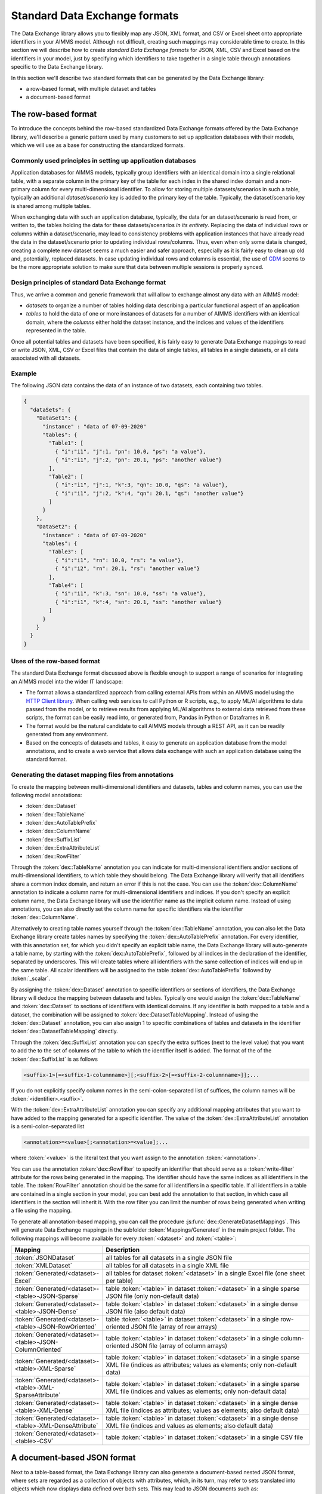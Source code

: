 Standard Data Exchange formats
==============================

The Data Exchange library allows you to flexibly map any JSON, XML format, and CSV or Excel sheet onto appropriate identifiers in your AIMMS model. Although not difficult, creating such mappings may considerable time to create. In this section we will describe how to create *standard Data Exchange formats* for JSON, XML, CSV and Excel based on the identifiers in your model, just by specifying which identifiers to take together in a single table through annotations specific to the Data Exchange library.

In this section we'll describe two standard formats that can be generated by the Data Exchange library:

* a row-based format, with multiple dataset and tables
* a document-based format

The row-based format
--------------------

To introduce the concepts behind the row-based standardized Data Exchange formats offered by the Data Exchange library, we'll describe a generic pattern used by many customers to set up application databases with their models, which we will use as a base for constructing the standardized formats.

Commonly used principles in setting up application databases
++++++++++++++++++++++++++++++++++++++++++++++++++++++++++++

Application databases for AIMMS models, typically group identifiers with an identical domain into a single relational table, with a separate column in the primary key of the table for each index in the shared index domain and a non-primary column for every multi-dimensional identifier. To allow for storing multiple datasets/scenarios in such a table, typically an additional *dataset/scenario* key is added to the primary key of the table. Typically, the dataset/scenario key is shared among multiple tables. 

When exchanging data with such an application database, typically, the data for an dataset/scenario is read from, or written to, the tables holding the data for these datasets/scenarios *in its entirety*. Replacing the data of individual rows or columns within a dataset/scenario, may lead to consistency problems with application instances that have already read the data in the dataset/scenario prior to updating individual rows/columns. Thus, even when only some data is changed, creating a complete new dataset seems a much easier and safer approach, especially as it is fairly easy to clean up old and, potentially, replaced datasets. In case updating individual rows and columns is essential, the use of `CDM <../cdm/index.html>`_ seems to be the more appropriate solution to make sure that data between multiple sessions is properly synced.

Design principles of standard Data Exchange format
++++++++++++++++++++++++++++++++++++++++++++++++++

Thus, we arrive a common and generic framework that will allow to exchange almost any data with an AIMMS model:

* *datasets* to organize a number of tables holding data describing a particular functional aspect of an application
* *tables* to hold the data of one or more instances of datasets for a number of AIMMS identifiers with an identical domain, where the *columns* either hold the dataset instance, and the indices and values of the identifiers represented in the table.

Once all potential tables and datasets have been specified, it is fairly easy to generate Data Exchange mappings to read or write JSON, XML, CSV or Excel files that contain the data of single tables, all tables in a single datasets, or all data associated with all datasets. 

Example
+++++++

The following JSON data contains the data of an instance of two datasets, each containing two tables.

.. code-block:: json

    {
      "dataSets": {
        "DataSet1": {
          "instance" : "data of 07-09-2020"
          "tables": {
            "Table1": [
              { "i":"i1", "j":1, "pn": 10.0, "ps": "a value"},
              { "i":"i1", "j":2, "pn": 20.1, "ps": "another value"}
            ],
            "Table2": [
              { "i":"i1", "j":1, "k":3, "qn": 10.0, "qs": "a value"},
              { "i":"i1", "j":2, "k":4, "qn": 20.1, "qs": "another value"}
            ]
          }
        },
        "DataSet2": {
          "instance" : "data of 07-09-2020"
          "tables": {
            "Table3": [
              { "i":"i1", "rn": 10.0, "rs": "a value"},
              { "i":"i2", "rn": 20.1, "rs": "another value"}
            ],
            "Table4": [
              { "i":"i1", "k":3, "sn": 10.0, "ss": "a value"},
              { "i":"i1", "k":4, "sn": 20.1, "ss": "another value"}
            ]
          }
        }
      }
    }
    
Uses of the row-based format
+++++++++++++++++++++++++++++++++++++++++

The standard Data Exchange format discussed above is flexible enough to support a range of scenarios for integrating an AIMMS model into the wider IT landscape:

* The format allows a standardized approach from calling external APIs from within an AIMMS model using the `HTTP Client library <../htppclient/index.html>`_. When calling web services to call Python or R scripts, e.g., to apply ML/AI algorithms to data passed from the model, or to retrieve results from applying ML/AI algorithms to external data retrieved from these scripts, the format can be easily read into, or generated from, Pandas in Python or Dataframes in R. 
* The format would be the natural candidate to call AIMMS models through a REST API, as it can be readily generated from any environment.
* Based on the concepts of datasets and tables, it easy to generate an application database from the model annotations, and to create a web service that allows data exchange with such an application database using the standard format.

Generating the dataset mapping files from annotations
+++++++++++++++++++++++++++++++++++++++++++++++++++++

To create the mapping between multi-dimensional identifiers and datasets, tables and column names, you can use the following model annotations:

* :token:`dex::Dataset`
* :token:`dex::TableName`
* :token:`dex::AutoTablePrefix`
* :token:`dex::ColumnName`
* :token:`dex::SuffixList`
* :token:`dex::ExtraAttributeList`
* :token:`dex::RowFilter`

Through the :token:`dex::TableName` annotation you can indicate for multi-dimensional identifiers and/or sections of multi-dimensional identifiers, to which table they should belong. The Data Exchange library will verify that all identifiers share a common index domain, and return an error if this is not the case. You can use the :token:`dex::ColumnName` annotation to indicate a column name for multi-dimensional identifiers and indices. If you don't specify an explicit column name, the Data Exchange library will use the identifier name as the implicit column name. Instead of using annotations, you can also directly set the column name for specific identifiers via the identifier :token:`dex::ColumnName`.

Alternatively to creating table names yourself through the :token:`dex::TableName` annotation, you can also let the Data Exchange library create tables names by specifying the :token:`dex::AutoTablePrefix` annotation. For every identifier, with this annotation set, for which you didn't specify an explicit table name, the Data Exchange library will auto-generate a table name, by starting with the :token:`dex::AutoTablePrefix`, followed by all indices in the declaration of the identifier, separated by underscores. This will create tables where all identifiers with the same collection of indices will end up in the same table. All scalar identifiers will be assigned to the table :token:`dex::AutoTablePrefix` followed by :token:`_scalar`.

By assigning the :token:`dex::Dataset` annotation to specific identifiers or sections of identifiers, the Data Exchange library will deduce the mapping between datasets and tables. Typically one would assign the :token:`dex::TableName` and :token:`dex::Dataset` to sections of identifiers with identical domains. If any identifier is both mapped to a table and a dataset, the combination will be assigned to :token:`dex::DatasetTableMapping`. Instead of using the :token:`dex::Dataset` annotation, you can also assign 1 to specific combinations of tables and datasets in the identifier :token:`dex::DatasetTableMapping` directly. 

Through the :token:`dex::SuffixList` annotation you can specify the extra suffices (next to the level value) that you want to add the to the set of columns of the table to which the identifier itself is added. The format of the of the :token:`dex::SuffixList` is as follows

.. code-block::
    
    <suffix-1>[=<suffix-1-columnname>][;<suffix-2>[=<suffix-2-columnname>]];...
    
If you do not explicitly specify column names in the semi-colon-separated list of suffices, the column names will be :token:`<identifier>.<suffix>`. 

With the :token:`dex::ExtraAttributeList` annotation you can specify any additional mapping attributes that you want to have added to the mapping generated for a specific identifier. The value of the :token:`dex::ExtraAttributeList` annotation is a semi-colon-separated list

.. code-block::
    
    <annotation>=<value>[;<annotation>=<value];...

where :token:`<value>` is the literal text that you want assign to the annotation :token:`<annotation>`.

You can use the annotation :token:`dex::RowFilter` to specify an identifier that should serve as a :token:`write-filter` attribute for the rows being generated in the mapping. The identifier should have the same indices as all identifiers in the table. The :token:`RowFilter` annotation should be the same for all identifiers in a specific table. If all identifiers in a table are contained in a single section in your model, you can best add the annotation to that section, in which case all identifiers in the section will inherit it. With the row filter you can limit the number of rows being generated when writing a file using the mapping.

To generate all annotation-based mapping, you can call the procedure :js:func:`dex::GenerateDatasetMappings`.
This will generate Data Exchange mappings in the subfolder :token:`Mappings/Generated` in the main project folder. The following mappings will become available for every :token:`<dataset>`  and :token:`<table>`:

.. csv-table:: 
   :header: "Mapping", "Description"
   :widths: 100, 1000
   
    :token:`JSONDataset`, all tables for all datasets in a single JSON file
    :token:`XMLDataset`, all tables for all datasets in a single XML file
    :token:`Generated/<dataset>-Excel`, all tables for dataset :token:`<dataset>` in a single Excel file (one sheet per table)
    :token:`Generated/<dataset>-<table>-JSON-Sparse`, table :token:`<table>` in dataset :token:`<dataset>` in a single sparse JSON file (only non-default data)
    :token:`Generated/<dataset>-<table>-JSON-Dense`, table :token:`<table>` in dataset :token:`<dataset>` in a single dense JSON file (also default data)
    :token:`Generated/<dataset>-<table>-JSON-RowOriented`, table :token:`<table>` in dataset :token:`<dataset>` in a single row-oriented JSON file (array of row arrays)
    :token:`Generated/<dataset>-<table>-JSON-ColumnOriented`, table :token:`<table>` in dataset :token:`<dataset>` in a single column-oriented JSON file (array of column arrays)
    :token:`Generated/<dataset>-<table>-XML-Sparse`, table :token:`<table>` in dataset :token:`<dataset>` in a single sparse XML file (indices as attributes; values as elements; only non-default data)
    :token:`Generated/<dataset>-<table>-XML-SparseAttribute`, table :token:`<table>` in dataset :token:`<dataset>` in a single sparse XML file (indices and values as elements; only non-default data)
    :token:`Generated/<dataset>-<table>-XML-Dense`, table :token:`<table>` in dataset :token:`<dataset>` in a single dense XML file (indices as attributes; values as elements; also default data)
    :token:`Generated/<dataset>-<table>-XML-DenseAttribute`, table :token:`<table>` in dataset :token:`<dataset>` in a single dense XML file (indices and values as elements; also default data)
    :token:`Generated/<dataset>-<table>-CSV`, table :token:`<table>` in dataset :token:`<dataset>` in a single CSV file


A document-based JSON format
----------------------------

Next to a table-based format, the Data Exchange library can also generate a document-based nested JSON format, where sets are regarded as a collection of objects with attributes, which, in its turn, may refer to sets translated into objects which now displays data defined over both sets. This may lead to JSON documents such as:

.. code-block:: json

    {
      "documentDate" : "2021-10-29T10:00:00Z",
      "Countries" : [
        {
            "country" : "The Netherlands",
            "population" : 17651600, 
            "capital" : "Amsterdam", 
            "Provinces" : [
                {
                    "province" : "Drente",
                    "capital"  : "Assen", 
                    "..." : "..."
                },
                "..." : "..."
            ],
            "..." : "..."
        }, 
        "..." : "..."
      ],
      "..." : "..."
    }

This document could be generated on the basis of the following identifiers in the model

* :token:`documentDate`
* :token:`CountryPopulation(country)`
* :token:`CountryCapital(country)`
* :token:`ProvinceCapital(country,province)`

where :token:`country` is an index in the set :token:`Countries`, and :token:`province` an index in the set :token:`Provinces`.

Generating the document mapping files from annotations
++++++++++++++++++++++++++++++++++++++++++++++++++++++

To create the mapping between multi-dimensional identifiers and datasets, tables and column names, you can use the following model annotations:

* :token:`dex::Document`
* :token:`dex::FieldName`
* :token:`dex::SuffixList`
* :token:`dex::ExtraAttributeList`

Through the annotation :token:`dex::Document` you can indicate the document name in which you want the identifier to be included. 

By default, the field name associated with a particular identifier is identical to the identifier name. With the annotation :token:`dex::FieldName` you can override this default. You can also set this annotation for the indices in the domain of the multi-dimensional identifiers used in the document and their associated sets.

The suffices :token:`dex::SuffixList` and :token:`dex::ExtraAttributeList` can be used in a similar ways as with the dataset mappings.

To generate all annotation-based mapping, you can call the procedure :js:func:`dex::GenerateDocumentMappings`.
This will generate Data Exchange mappings in the subfolder :token:`Mappings/Generated` in the main project folder, one per document mapping.

Creating your own annotation-based formats
------------------------------------------

The standard formats described in this section make some arbitrary choices in representing the data in various formats. However, they all follow the same pattern for generating them, which you can follow to generate your own annotation-based data exchange formats.

The basis for generating a new annotation-based format is a *generator mapping*, which is an XML mapping specifying how to generate a Data Exchange mapping for a JSON, XML, CSV or Excel document type, based on the contents of identifiers in the Data Exchange library. 

* The generator mappings for the formats in this section are contained in the :token:`Mappings/Generators` subfolder of the Data Exchange library.
* The section :token:`Public Section/Dataset Mapping Generators` of the Data Exchange library contains the identifiers used by the dataset mappings. It also contain a procedure to read the dataset annotations and fill the dataset-related identifiers, as well as a procedure to generate the dataset mappings based on this data.
* The section :token:`Public Section/Document Mapping Generators` of the Data Exchange library contains the identifiers used by the document mappings. It also contain a procedure to read the document annotations and fill the document-related identifiers, as well as a procedure to generate the document mappings based on this data.

To define your own annotation-based formats, you can create a new library, for which you can specify the annotations you want to make available in the model in the file :token:`AnnotationDefinitions.xml` in the :token:`Settings` subfolder of your library (taking the :token:`AnnotationDefinitions.xml` file from the Data Exchange library as an example). Subsequently, you can take any of the given generator mappings, and generating data and procedures as an example to create your own custom annotation-based mapping. 